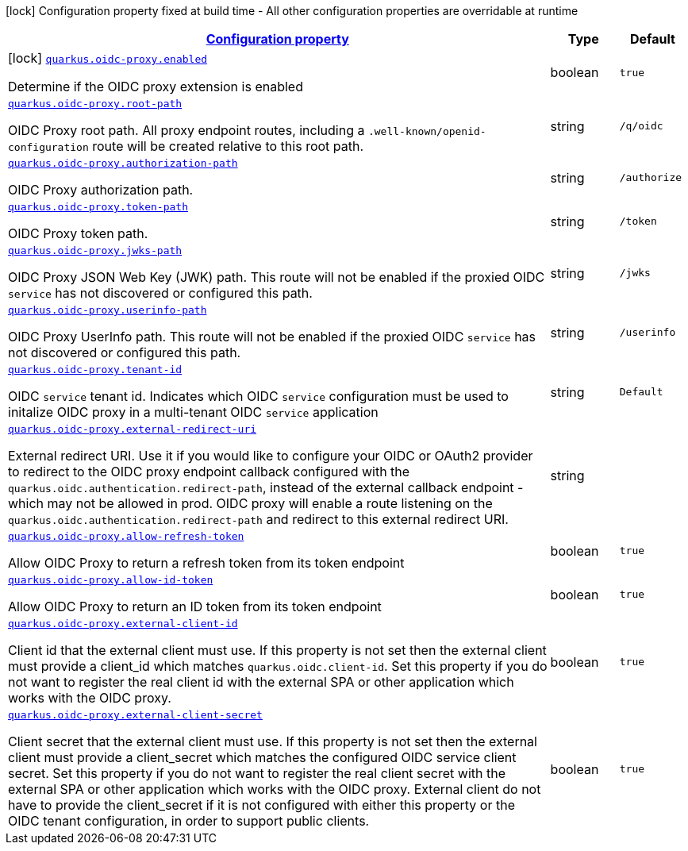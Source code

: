 //
// This content is generated using mvn compile and copied manually to here
//
[.configuration-legend]
icon:lock[title=Fixed at build time] Configuration property fixed at build time - All other configuration properties are overridable at runtime
[.configuration-reference.searchable, cols="80,.^10,.^10"]
|===

h|[[quarkus-oidc-proxy_configuration]]link:#quarkus-oidc-proxy_configuration[Configuration property]

h|Type
h|Default

a|icon:lock[title=Fixed at build time] [[quarkus-oidc-proxy_quarkus.oidc-proxy.enabled]]`link:#quarkus-oidc-proxy_quarkus.oidc-proxy.enabled[quarkus.oidc-proxy.enabled]`

[.description]
--
Determine if the OIDC proxy extension is enabled
--|boolean
|`true`


a| [[quarkus-oidc-proxy_quarkus.oidc-proxy.root-path]]`link:#quarkus-oidc-proxy_quarkus.oidc-proxy.root-path[quarkus.oidc-proxy.root-path]`

[.description]
--
OIDC Proxy root path. All proxy endpoint routes, including a `.well-known/openid-configuration` route will be created relative to this root path.
--|string
| `/q/oidc`


a| [[quarkus-oidc-proxy_quarkus.oidc-proxy.authorization-path]]`link:#quarkus-oidc-proxy_quarkus.oidc-proxy.authorization-path[quarkus.oidc-proxy.authorization-path]`

[.description]
--
OIDC Proxy authorization path.
--|string
|`/authorize`


a| [[quarkus-oidc-proxy_quarkus.oidc-proxy.token-path]]`link:#quarkus-oidc-proxy_quarkus.oidc-proxy.token-path[quarkus.oidc-proxy.token-path]`

[.description]
--
OIDC Proxy token path.
--|string
|`/token`


a| [[quarkus-oidc-proxy_quarkus.oidc-proxy.jwks-path]]`link:#quarkus-oidc-proxy_quarkus.oidc-proxy.jwks-path[quarkus.oidc-proxy.jwks-path]`

[.description]
--
OIDC Proxy JSON Web Key (JWK) path. This route will not be enabled if the proxied OIDC `service` has not discovered or configured this path. 
--|string
|`/jwks`


a| [[quarkus-oidc-proxy_quarkus.oidc-proxy.userinfo-path]]`link:#quarkus-oidc-proxy_quarkus.oidc-proxy.userinfo-path[quarkus.oidc-proxy.userinfo-path]`

[.description]
--
OIDC Proxy UserInfo path. This route will not be enabled if the proxied OIDC `service` has not discovered or configured this path. 
--|string
|`/userinfo`


a| [[quarkus-oidc-proxy_quarkus.oidc-proxy.tenant-id]]`link:#quarkus-oidc-proxy_quarkus.oidc-proxy.tenant-id[quarkus.oidc-proxy.tenant-id]`

[.description]
--
OIDC `service` tenant id. Indicates which OIDC `service` configuration must be used to initalize OIDC proxy in a multi-tenant OIDC `service` application  
--|string
|`Default`


a| [[quarkus-oidc-proxy_quarkus.oidc-proxy.external-redirect-uri]]`link:#quarkus-oidc-proxy_quarkus.oidc-proxy.external-redirect-uri[quarkus.oidc-proxy.external-redirect-uri]`

[.description]
--
External redirect URI. Use it if you would like to configure your OIDC or OAuth2 provider to redirect to the OIDC proxy endpoint callback configured with the `quarkus.oidc.authentication.redirect-path`, instead of the external callback endpoint - which may not be allowed in prod.
OIDC proxy will enable a route listening on the `quarkus.oidc.authentication.redirect-path` and redirect to this external redirect URI.
--|string
|


a| [[quarkus-oidc-proxy_quarkus.oidc-proxy.allow-refresh-token]]`link:#quarkus-oidc-proxy_quarkus.oidc-proxy.allow-refresh-token[quarkus.oidc-proxy.allow-refresh-token]`

[.description]
--
Allow OIDC Proxy to return a refresh token from its token endpoint
--|boolean
|`true`


a| [[quarkus-oidc-proxy_quarkus.oidc-proxy.allow-id-token]]`link:#quarkus-oidc-proxy_quarkus.oidc-proxy.allow-id-token[quarkus.oidc-proxy.allow-id-token]`

[.description]
--
Allow OIDC Proxy to return an ID token from its token endpoint
--|boolean
|`true`


a| [[quarkus-oidc-proxy_quarkus.oidc-proxy.external-client-id]]`link:#quarkus-oidc-proxy_quarkus.oidc-proxy.external-client-id[quarkus.oidc-proxy.external-client-id]`

[.description]
--
Client id that the external client must use. If this property is not set then the external client must provide a client_id which matches `quarkus.oidc.client-id`.
Set this property if you do not want to register the real client id with the external SPA or other application which works with the OIDC proxy.  
--|boolean
|`true`


a| [[quarkus-oidc-proxy_quarkus.oidc-proxy.external-client-secret]]`link:#quarkus-oidc-proxy_quarkus.oidc-proxy.external-client-secret[quarkus.oidc-proxy.external-client-secret]`

[.description]
--
Client secret that the external client must use. If this property is not set then the external client must provide a client_secret which matches the configured
OIDC service client secret. Set this property if you do not want to register the real client secret with the external SPA or other application which works with the OIDC proxy. External client do not have to provide the client_secret if it is not configured with either this property or the OIDC tenant configuration, in order to support public clients. 
--|boolean
|`true`

|===
